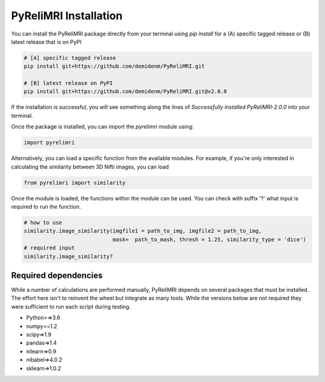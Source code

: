 PyReliMRI Installation
-----------------------
You can install the PyReliMRI package directly from your terminal using *pip install* for a (A) specific tagged release \
or (B) latest release that is on PyPI

.. code-block:: bash

   # [A] specific tagged release
   pip install git+https://github.com/demidenm/PyReliMRI.git

   # [B] latest release on PyPI
   pip install git+https://github.com/demidenm/PyReliMRI.git@v2.0.0


If the installation is successful, you will see something along the lines of *Successfully installed PyReliMRI-2.0.0* into your terminal.

Once the package is installed, you can import the `pyrelimri` module using:

.. code-block:: python

   import pyrelimri


Alternatively, you can load a specific function from the available modules. For example, if you're only interested in \
calculating the similarity between 3D Nifti images, you can load

.. code-block:: python

   from pyrelimri import similarity

Once the module is loaded, the functions within the module can be used. You can check with suffix '?' what input \
is required to run the function.

.. code-block:: python

    # how to use
    similarity.image_similarity(imgfile1 = path_to_img, imgfile2 = path_to_img,
                                mask=  path_to_mash, thresh = 1.25, similarity_type = 'dice')
    # required input
    similarity.image_similarity?


Required dependencies
`````````````````````

While a number of calculations are performed manually, PyReliMRI depends on several packages that must be installed. \
The effort here isn't to reinvent the wheel but integrate as many tools. While the versions below are not required \
they were sufficient to run each script during testing.

-  Python>=>3.6
-  numpy>=1.2
-  scipy=>1.9
-  pandas=>1.4
-  nilearn=>0.9
-  nibabel=>4.0.2
-  sklearn=>1.0.2
